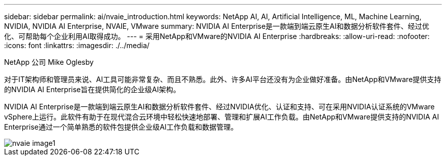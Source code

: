 ---
sidebar: sidebar 
permalink: ai/nvaie_introduction.html 
keywords: NetApp AI, AI, Artificial Intelligence, ML, Machine Learning, NVIDIA, NVIDIA AI Enterprise, NVAIE, VMware 
summary: NVIDIA AI Enterprise是一款端到端云原生AI和数据分析软件套件、经过优化、可帮助每个企业利用AI取得成功。 
---
= 采用NetApp和VMware的NVIDIA AI Enterprise
:hardbreaks:
:allow-uri-read: 
:nofooter: 
:icons: font
:linkattrs: 
:imagesdir: ./../media/


NetApp 公司 Mike Oglesby

[role="lead"]
对于IT架构师和管理员来说、AI工具可能非常复杂、而且不熟悉。此外、许多AI平台还没有为企业做好准备。由NetApp和VMware提供支持的NVIDIA AI Enterprise旨在提供简化的企业级AI架构。

NVIDIA AI Enterprise是一款端到端云原生AI和数据分析软件套件、经过NVIDIA优化、认证和支持、可在采用NVIDIA认证系统的VMware vSphere上运行。此软件有助于在现代混合云环境中轻松快速地部署、管理和扩展AI工作负载。由NetApp和VMware提供支持的NVIDIA AI Enterprise通过一个简单熟悉的软件包提供企业级AI工作负载和数据管理。

image::nvaie_image1.png[nvaie image1]
